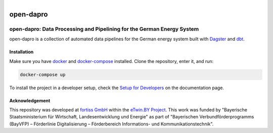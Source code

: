 
.. figure:: https://user-images.githubusercontent.com/14353512/185425447-85dbcde9-f3a2-4f06-a2db-0dee43af2f5f.png
    :align: left
    :target: https://github.com/rl-institut/super-repo/
    :alt: Repo logo

==========
open-dapro
==========




.. image:: https://github.com/OpenEnergyPlatform/open-dapro/actions/workflows/gh-pages.yml/badge.svg
   :target: https://openenergyplatform.github.io/open-dapro/

open-dapro: Data Processing and Pipelining for the German Energy System
=======================================================================

open-dapro is a collection of automated data pipelines for the German energy system built with `Dagster <https://dagster.io/>`_ and `dbt <https://www.getdbt.com/>`_.

Installation
------------

Make sure you have `docker <https://www.docker.com/>`_ and `docker-compose <https://docs.docker.com/compose/>`_ installed. Clone the repository, enter it, and run:

.. code-block:: bash

   docker-compose up

To install the project in a developer setup, check the `Setup for Developers <https://openenergyplatform.github.io/open-dapro/developing/setup_development/>`_ on the documentation page.

Acknowledgement
---------------

This repository was developed at `fortiss GmbH <https://www.fortiss.org/>`_ within the `eTwin.BY Project <https://www.fortiss.org/en/research/projects/detail/etwinby>`_. This work was funded by "Bayerische Staatsministerium für Wirtschaft, Landesentwicklung und Energie" as part of "Bayerischen Verbundförderprogramms (BayVFP) – Förderlinie Digitalisierung – Förderbereich Informations- und Kommunikationstechnik".
